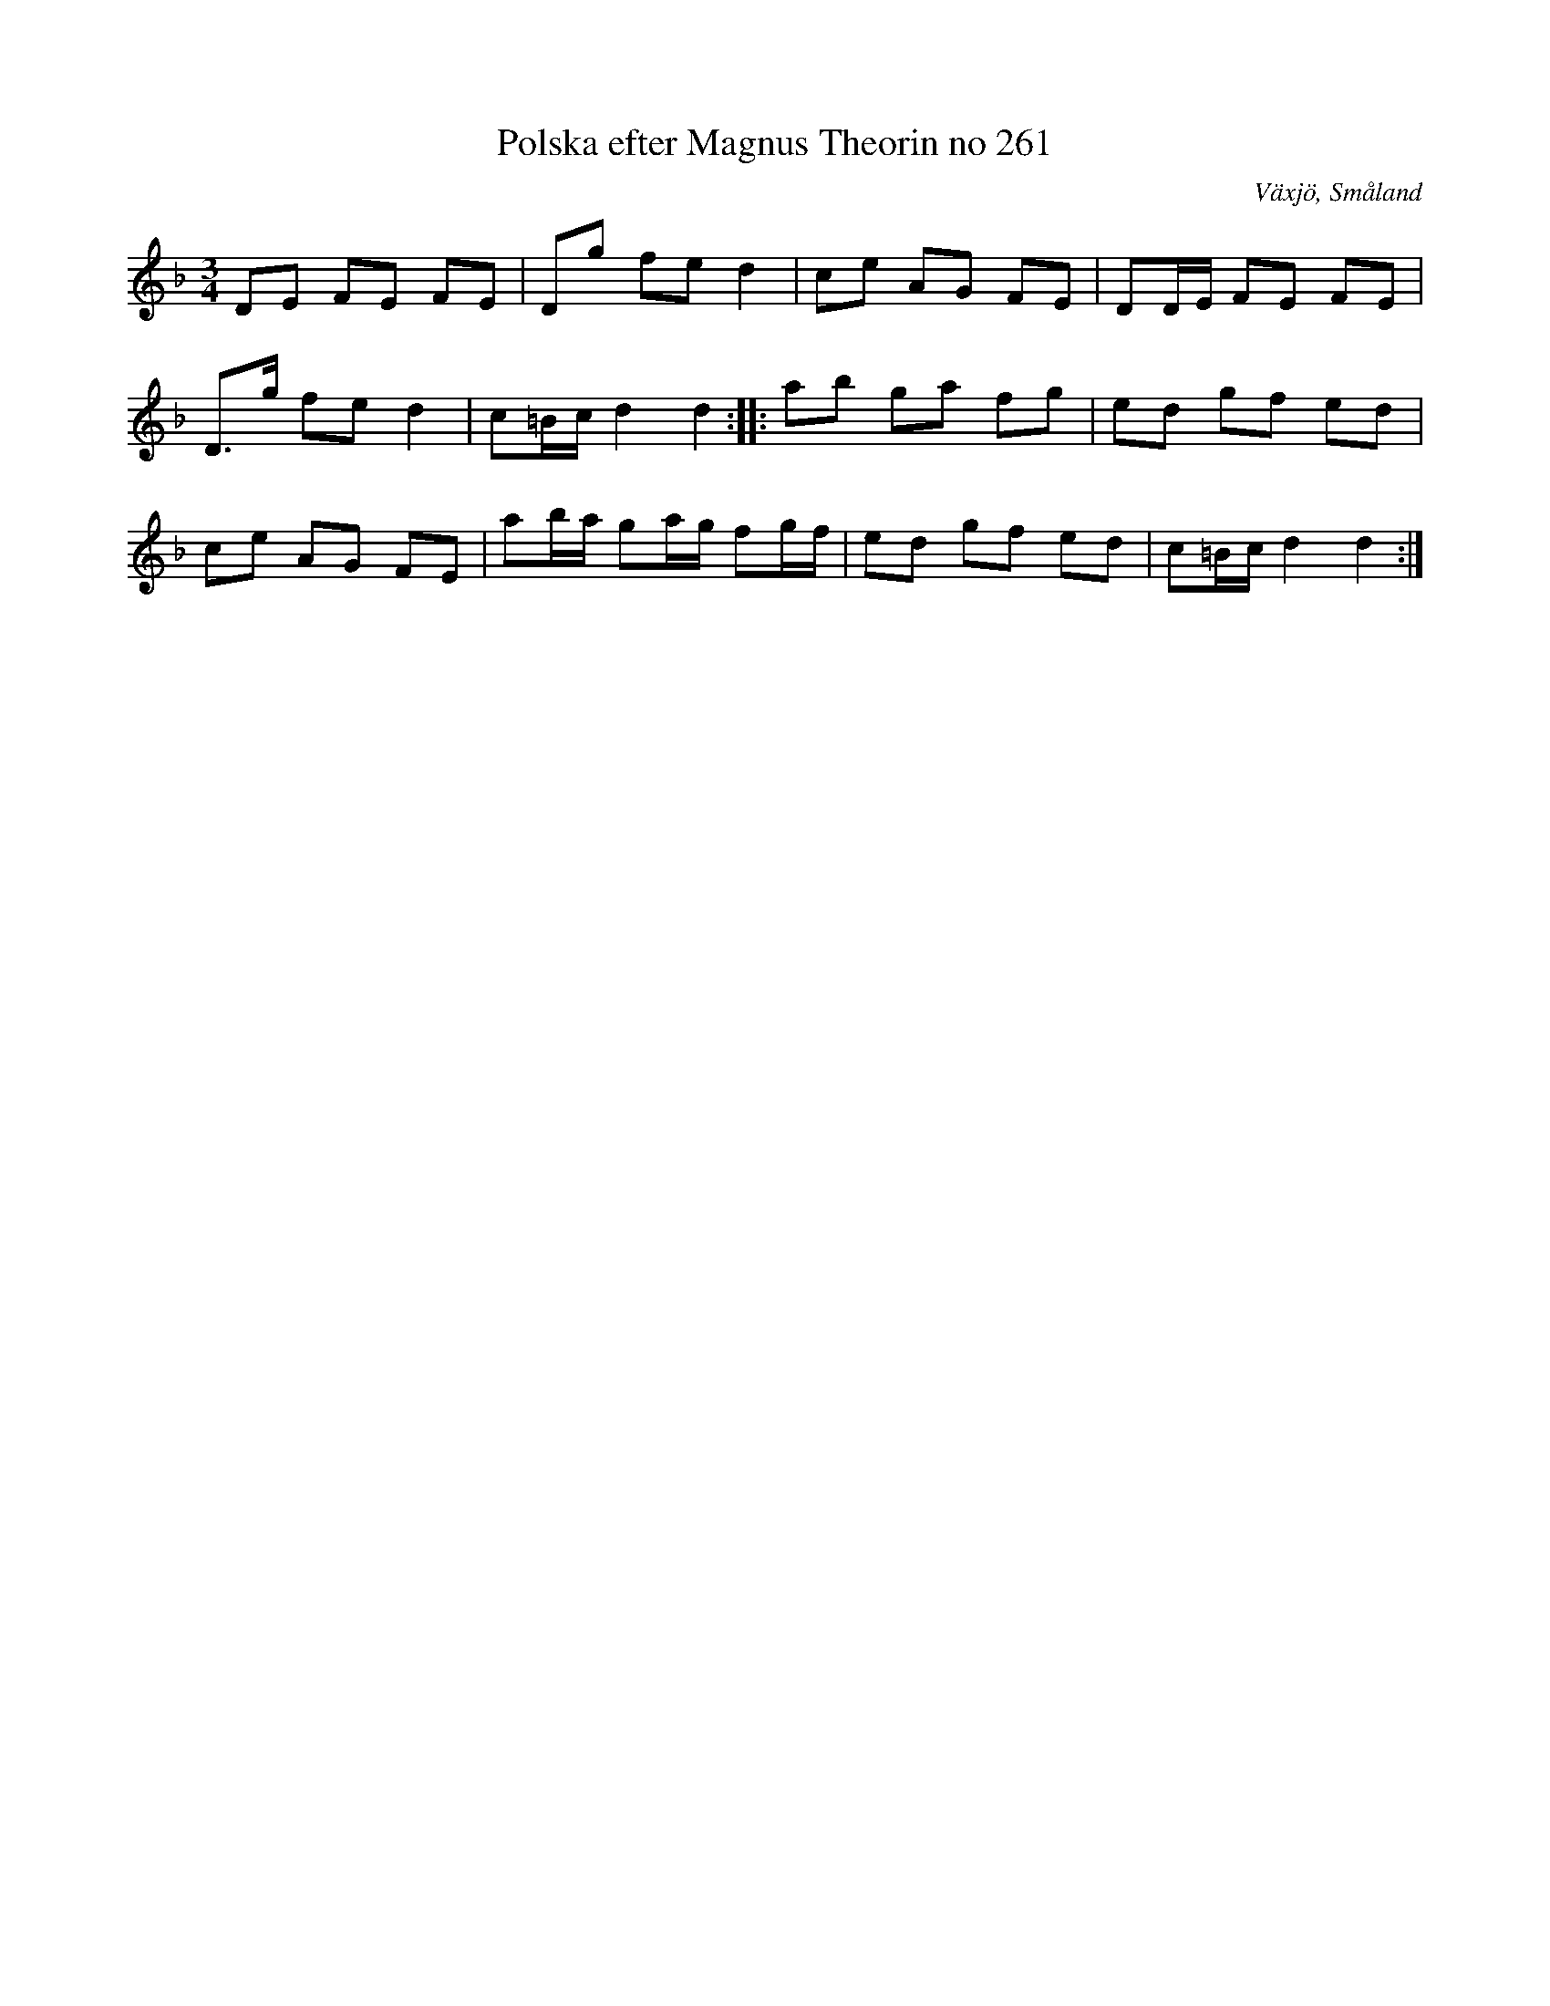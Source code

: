 X:1
T:Polska efter Magnus Theorin no 261
R:Polska
S:Efter Magnus Theorin
O:Växjö, Småland
M:3/4
L:1/8
K:Dm
DE FE FE|Dg fe d2|ce AG FE|DD/2E/2 FE FE|
D3/2g/2 fe d2|c=B/2c/2 d2d2:|: ab ga fg|ed gf ed|
ce AG FE|ab/2a/2 ga/2g/2 fg/2f/2|ed gf ed|c=B/2c/2 d2d2:|